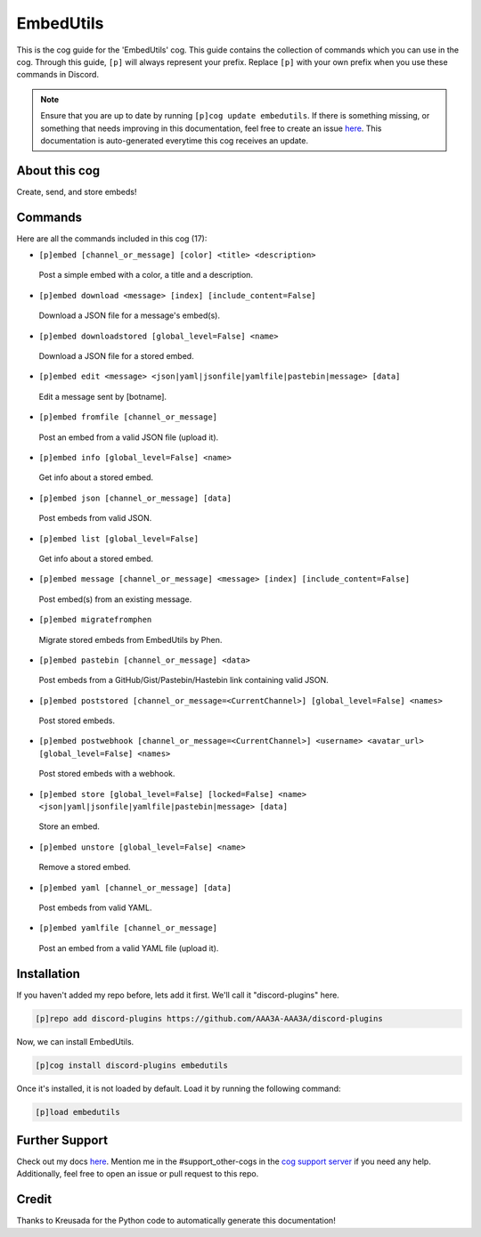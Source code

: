 .. _embedutils:
==========
EmbedUtils
==========

This is the cog guide for the 'EmbedUtils' cog. This guide contains the collection of commands which you can use in the cog.
Through this guide, ``[p]`` will always represent your prefix. Replace ``[p]`` with your own prefix when you use these commands in Discord.

.. note::

    Ensure that you are up to date by running ``[p]cog update embedutils``.
    If there is something missing, or something that needs improving in this documentation, feel free to create an issue `here <https://github.com/AAA3A-AAA3A/discord-plugins/issues>`_.
    This documentation is auto-generated everytime this cog receives an update.

--------------
About this cog
--------------

Create, send, and store embeds!

--------
Commands
--------

Here are all the commands included in this cog (17):

* ``[p]embed [channel_or_message] [color] <title> <description>``
 Post a simple embed with a color, a title and a description.

* ``[p]embed download <message> [index] [include_content=False]``
 Download a JSON file for a message's embed(s).

* ``[p]embed downloadstored [global_level=False] <name>``
 Download a JSON file for a stored embed.

* ``[p]embed edit <message> <json|yaml|jsonfile|yamlfile|pastebin|message> [data]``
 Edit a message sent by [botname].

* ``[p]embed fromfile [channel_or_message]``
 Post an embed from a valid JSON file (upload it).

* ``[p]embed info [global_level=False] <name>``
 Get info about a stored embed.

* ``[p]embed json [channel_or_message] [data]``
 Post embeds from valid JSON.

* ``[p]embed list [global_level=False]``
 Get info about a stored embed.

* ``[p]embed message [channel_or_message] <message> [index] [include_content=False]``
 Post embed(s) from an existing message.

* ``[p]embed migratefromphen``
 Migrate stored embeds from EmbedUtils by Phen.

* ``[p]embed pastebin [channel_or_message] <data>``
 Post embeds from a GitHub/Gist/Pastebin/Hastebin link containing valid JSON.

* ``[p]embed poststored [channel_or_message=<CurrentChannel>] [global_level=False] <names>``
 Post stored embeds.

* ``[p]embed postwebhook [channel_or_message=<CurrentChannel>] <username> <avatar_url> [global_level=False] <names>``
 Post stored embeds with a webhook.

* ``[p]embed store [global_level=False] [locked=False] <name> <json|yaml|jsonfile|yamlfile|pastebin|message> [data]``
 Store an embed.

* ``[p]embed unstore [global_level=False] <name>``
 Remove a stored embed.

* ``[p]embed yaml [channel_or_message] [data]``
 Post embeds from valid YAML.

* ``[p]embed yamlfile [channel_or_message]``
 Post an embed from a valid YAML file (upload it).

------------
Installation
------------

If you haven't added my repo before, lets add it first. We'll call it
"discord-plugins" here.

.. code-block:: ini

    [p]repo add discord-plugins https://github.com/AAA3A-AAA3A/discord-plugins

Now, we can install EmbedUtils.

.. code-block:: ini

    [p]cog install discord-plugins embedutils

Once it's installed, it is not loaded by default. Load it by running the following command:

.. code-block:: ini

    [p]load embedutils

---------------
Further Support
---------------

Check out my docs `here <https://discord-plugins.readthedocs.io/en/latest/>`_.
Mention me in the #support_other-cogs in the `cog support server <https://discord.gg/GET4DVk>`_ if you need any help.
Additionally, feel free to open an issue or pull request to this repo.

------
Credit
------

Thanks to Kreusada for the Python code to automatically generate this documentation!
